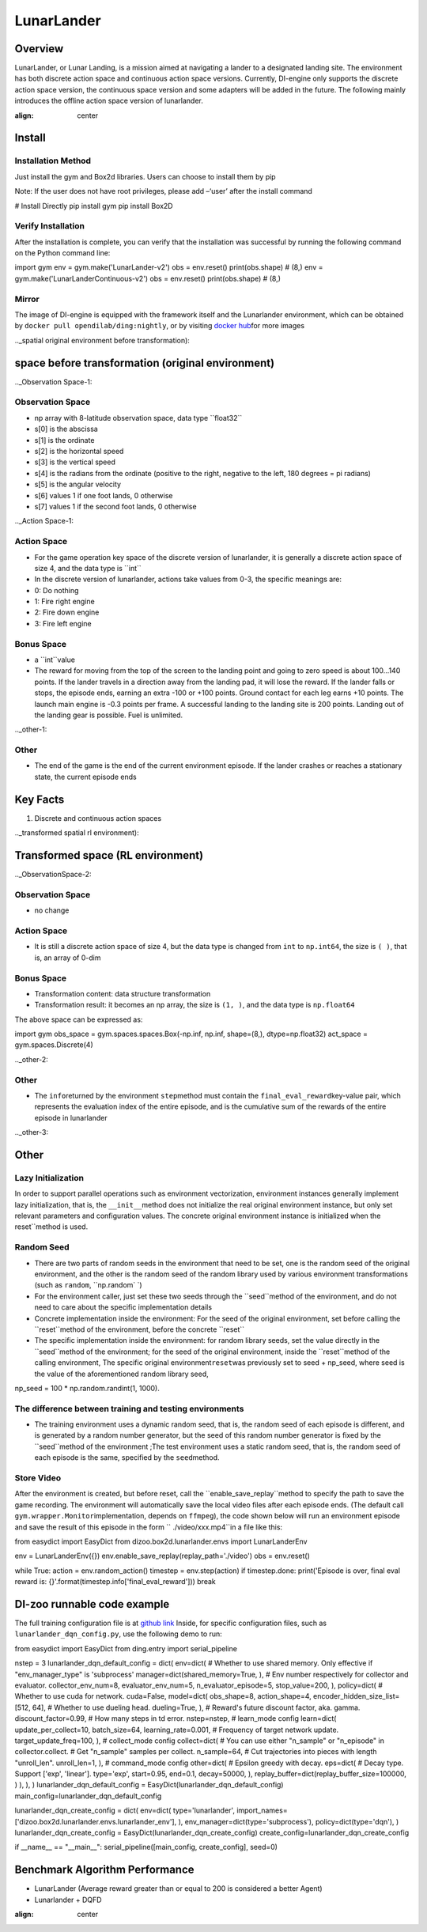 ﻿LunarLander~~~~~~~~~~~~Overview=======LunarLander, or Lunar Landing, is a mission aimed at navigating a lander to a designated landing site. The environment has both discrete action space and continuous action space versions. Currently, DI-engine only supports the discrete action space version, the continuous space version and some adapters will be added in the future. The following mainly introduces the offline action space version of lunarlander... image:: ./images/lunarlander.gif:align: centerInstall====Installation Method--------Just install the gym and Box2d libraries. Users can choose to install them by pipNote: If the user does not have root privileges, please add –‘user’ after the install command.. code:: shell# Install Directlypip install gympip install Box2DVerify Installation--------After the installation is complete, you can verify that the installation was successful by running the following command on the Python command line:.. code::pythonimport gymenv = gym.make('LunarLander-v2')obs = env.reset()print(obs.shape) # (8,)env = gym.make('LunarLanderContinuous-v2')obs = env.reset()print(obs.shape) # (8,)Mirror----The image of DI-engine is equipped with the framework itself and the Lunarlander environment, which can be obtained by \ ``docker pull opendilab/ding:nightly``\, or by visiting \ `docker hub <https://hub.docker.com/repository/docker/opendilab/ding>`__\ for more images.._spatial original environment before transformation):space before transformation (original environment)=========================.._Observation Space-1:Observation Space--------- np array with 8-latitude observation space, data type \``float32``- s[0] is the abscissa- s[1] is the ordinate- s[2] is the horizontal speed- s[3] is the vertical speed- s[4] is the radians from the ordinate (positive to the right, negative to the left, 180 degrees = pi radians)- s[5] is the angular velocity- s[6] values 1 if one foot lands, 0 otherwise- s[7] values 1 if the second foot lands, 0 otherwise.._Action Space-1:Action Space--------- For the game operation key space of the discrete version of lunarlander, it is generally a discrete action space of size 4, and the data type is \``int``\- In the discrete version of lunarlander, actions take values from 0-3, the specific meanings are:- 0: Do nothing- 1: Fire right engine- 2: Fire down engine- 3: Fire left engine.. _BONUS SPACE-1:Bonus Space--------- a \``int``\ value- The reward for moving from the top of the screen to the landing point and going to zero speed is about 100...140 points. If the lander travels in a direction away from the landing pad, it will lose the reward. If the lander falls or stops, the episode ends, earning an extra -100 or +100 points. Ground contact for each leg earns +10 points. The launch main engine is -0.3 points per frame. A successful landing to the landing site is 200 points. Landing out of the landing gear is possible. Fuel is unlimited..._other-1:Other----- The end of the game is the end of the current environment episode. If the lander crashes or reaches a stationary state, the current episode endsKey Facts========1. Discrete and continuous action spaces.._transformed spatial rl environment):Transformed space (RL environment)=======================.._ObservationSpace-2:Observation Space--------- no change.. _Action Space-2:Action Space--------- It is still a discrete action space of size 4, but the data type is changed from ``int`` to ``np.int64``, the size is \ ``( )``\, that is, an array of 0-dim.. _Bonus Space-2:Bonus Space--------- Transformation content: data structure transformation- Transformation result: it becomes an np array, the size is \ ``(1, )``\ , and the data type is \ ``np.float64``\The above space can be expressed as:.. code::pythonimport gymobs_space = gym.spaces.spaces.Box(-np.inf, np.inf, shape=(8,), dtype=np.float32)act_space = gym.spaces.Discrete(4).._other-2:Other----- The \ ``info``\ returned by the environment \ ``step``\ method must contain the \ ``final_eval_reward``\ key-value pair, which represents the evaluation index of the entire episode, and is the cumulative sum of the rewards of the entire episode in lunarlander.._other-3:Other====Lazy Initialization------------In order to support parallel operations such as environment vectorization, environment instances generally implement lazy initialization, that is, the \ ``__init__``\ method does not initialize the real original environment instance, but only set relevant parameters and configuration values. The concrete original environment instance is initialized when the reset``\ method is used.Random Seed--------- There are two parts of random seeds in the environment that need to be set, one is the random seed of the original environment, and the other is the random seed of the random library used by various environment transformations (such as \ ``random``\ , \ ``np.random` `\)- For the environment caller, just set these two seeds through the \``seed``\ method of the environment, and do not need to care about the specific implementation details- Concrete implementation inside the environment: For the seed of the original environment, set before calling the \``reset``\ method of the environment, before the concrete \``reset``\- The specific implementation inside the environment: for random library seeds, set the value directly in the \``seed``\ method of the environment; for the seed of the original environment, inside the \``reset``\ method of the calling environment, The specific original environment\ ``reset``\ was previously set to seed + np_seed, where seed is the value of the aforementioned random library seed,np_seed = 100 * np.random.randint(1, 1000).The difference between training and testing environments--------------------- The training environment uses a dynamic random seed, that is, the random seed of each episode is different, and is generated by a random number generator, but the seed of this random number generator is fixed by the \``seed``\ method of the environment ;The test environment uses a static random seed, that is, the random seed of each episode is the same, specified by the \ ``seed``\ method.Store Video--------After the environment is created, but before reset, call the \``enable_save_replay``\ method to specify the path to save the game recording. The environment will automatically save the local video files after each episode ends. (The default call \ ``gym.wrapper.Monitor``\ implementation, depends on \ ``ffmpeg``\), the code shown below will run an environment episode and save the result of this episode in the form \ `` ./video/xxx.mp4``\ in a file like this:.. code::pythonfrom easydict import EasyDictfrom dizoo.box2d.lunarlander.envs import LunarLanderEnvenv = LunarLanderEnv({})env.enable_save_replay(replay_path='./video')obs = env.reset()while True:action = env.random_action()timestep = env.step(action)if timestep.done:print('Episode is over, final eval reward is: {}'.format(timestep.info['final_eval_reward']))breakDI-zoo runnable code example=====================The full training configuration file is at `githublink <https://github.com/opendilab/DI-engine/blob/main/dizoo/box2d/lunarlander/config/>`__Inside, for specific configuration files, such as \ ``lunarlander_dqn_config.py``\ , use the following demo to run:.. code::pythonfrom easydict import EasyDictfrom ding.entry import serial_pipelinenstep = 3lunarlander_dqn_default_config = dict(env=dict(# Whether to use shared memory. Only effective if "env_manager_type" is 'subprocess'manager=dict(shared_memory=True, ),# Env number respectively for collector and evaluator.collector_env_num=8,evaluator_env_num=5,n_evaluator_episode=5,stop_value=200,),policy=dict(# Whether to use cuda for network.cuda=False,model=dict(obs_shape=8,action_shape=4,encoder_hidden_size_list=[512, 64],# Whether to use dueling head.dueling=True,),# Reward's future discount factor, aka. gamma.discount_factor=0.99,# How many steps in td error.nstep=nstep,# learn_mode configlearn=dict(update_per_collect=10,batch_size=64,learning_rate=0.001,# Frequency of target network update.target_update_freq=100,),# collect_mode configcollect=dict(# You can use either "n_sample" or "n_episode" in collector.collect.# Get "n_sample" samples per collect.n_sample=64,# Cut trajectories into pieces with length "unroll_len".unroll_len=1,),# command_mode configother=dict(# Epsilon greedy with decay.eps=dict(# Decay type. Support ['exp', 'linear'].type='exp',start=0.95,end=0.1,decay=50000,),replay_buffer=dict(replay_buffer_size=100000, )),),)lunarlander_dqn_default_config = EasyDict(lunarlander_dqn_default_config)main_config=lunarlander_dqn_default_configlunarlander_dqn_create_config = dict(env=dict(type='lunarlander',import_names=['dizoo.box2d.lunarlander.envs.lunarlander_env'],),env_manager=dict(type='subprocess'),policy=dict(type='dqn'),)lunarlander_dqn_create_config = EasyDict(lunarlander_dqn_create_config)create_config=lunarlander_dqn_create_configif __name__ == "__main__":serial_pipeline([main_config, create_config], seed=0)Benchmark Algorithm Performance===========- LunarLander (Average reward greater than or equal to 200 is considered a better Agent)- Lunarlander + DQFD.. image:: images/lunarlander_dqfd.png:align: center